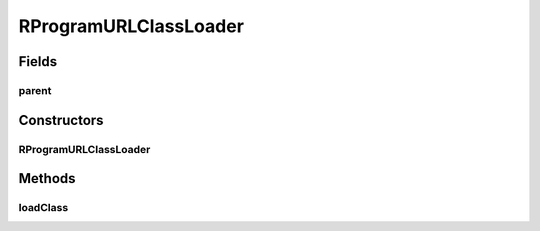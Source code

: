 .. java:import:: java.io File

.. java:import:: java.net MalformedURLException

.. java:import:: java.net URL

.. java:import:: java.net URLClassLoader

.. java:import:: java.util Iterator

.. java:import:: utils ArrayIterator

.. java:import:: de.clusteval.framework.repository RegisterException

.. java:import:: de.clusteval.framework.repository Repository

.. java:import:: de.clusteval.utils JARFinder

RProgramURLClassLoader
======================

.. java:package:: de.clusteval.program.r
   :noindex:

.. java:type::  class RProgramURLClassLoader extends URLClassLoader

Fields
------
parent
^^^^^^

.. java:field:: protected RProgramFinder parent
   :outertype: RProgramURLClassLoader

Constructors
------------
RProgramURLClassLoader
^^^^^^^^^^^^^^^^^^^^^^

.. java:constructor:: public RProgramURLClassLoader(RProgramFinder parent, URL[] urls, ClassLoader loaderParent)
   :outertype: RProgramURLClassLoader

   :param urls:
   :param parent:
   :param loaderParent:

Methods
-------
loadClass
^^^^^^^^^

.. java:method:: @Override public Class<?> loadClass(String name) throws ClassNotFoundException
   :outertype: RProgramURLClassLoader

